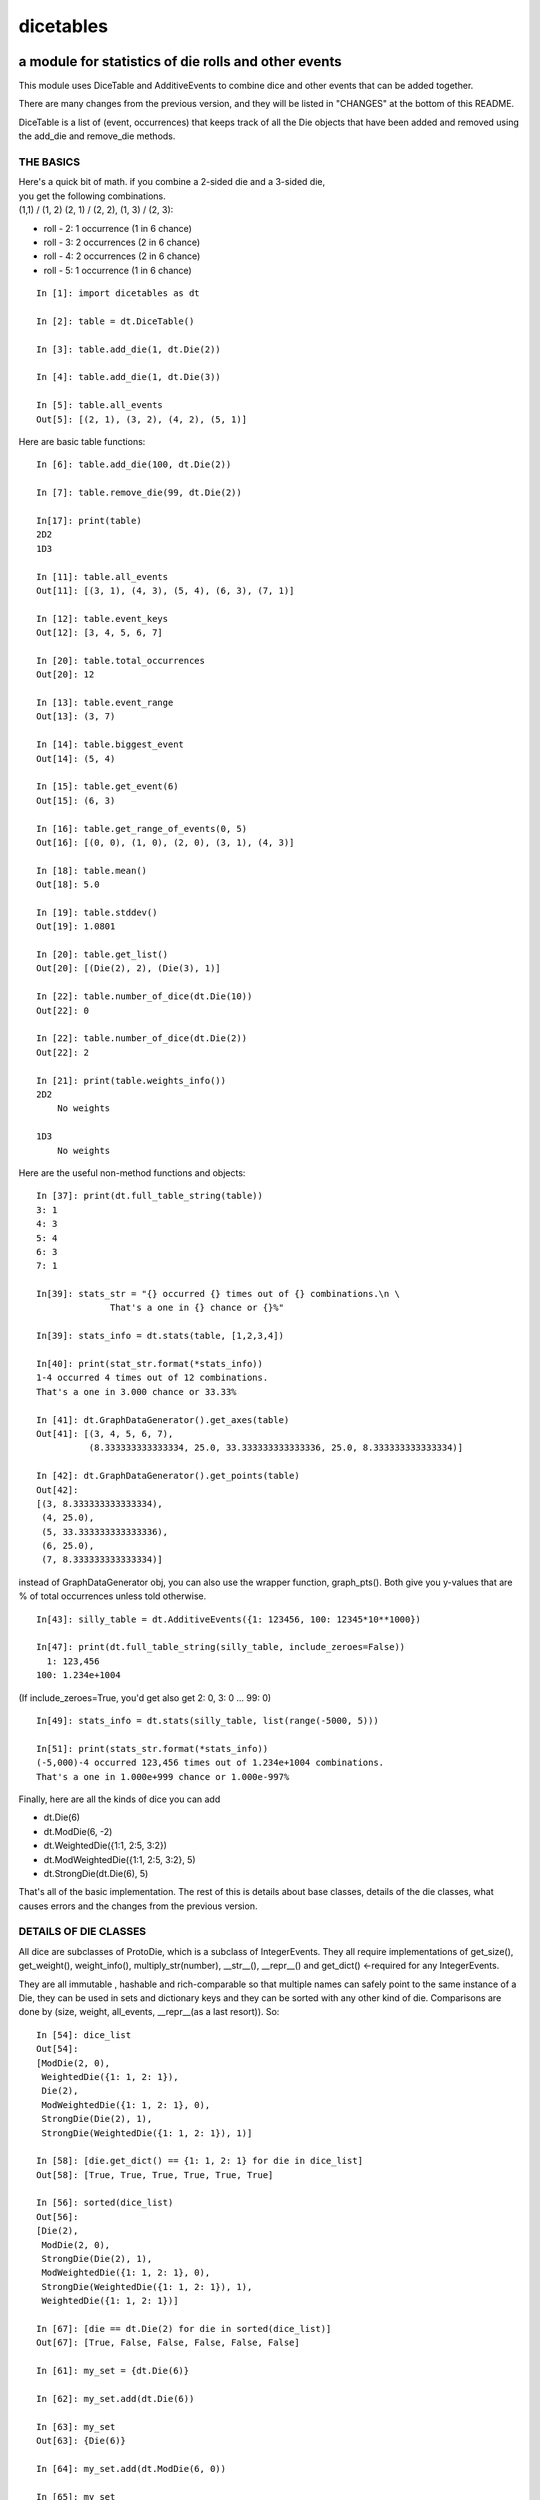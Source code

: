 ##########
dicetables
##########
=====================================================
a module for statistics of die rolls and other events
=====================================================
This module uses DiceTable and AdditiveEvents to combine
dice and other events that can be added together.

There are many changes from the previous version, and they will
be listed in "CHANGES" at the bottom of this README.

DiceTable is a list of (event, occurrences) that keeps track of all the
Die objects that have been added and removed using the add_die and remove_die methods.

----------
THE BASICS
----------

| Here's a quick bit of math.  if you combine a 2-sided die and a 3-sided die,
| you get the following combinations.
| (1,1) / (1, 2) (2, 1) / (2, 2), (1, 3) / (2, 3):

- roll - 2: 1 occurrence  (1 in 6 chance)
- roll - 3: 2 occurrences  (2 in 6 chance)
- roll - 4: 2 occurrences  (2 in 6 chance)
- roll - 5: 1 occurrence  (1 in 6 chance)

::

    In [1]: import dicetables as dt

    In [2]: table = dt.DiceTable()

    In [3]: table.add_die(1, dt.Die(2))

    In [4]: table.add_die(1, dt.Die(3))

    In [5]: table.all_events
    Out[5]: [(2, 1), (3, 2), (4, 2), (5, 1)]


Here are basic table functions::

    In [6]: table.add_die(100, dt.Die(2))

    In [7]: table.remove_die(99, dt.Die(2))

    In[17]: print(table)
    2D2
    1D3

    In [11]: table.all_events
    Out[11]: [(3, 1), (4, 3), (5, 4), (6, 3), (7, 1)]

    In [12]: table.event_keys
    Out[12]: [3, 4, 5, 6, 7]

    In [20]: table.total_occurrences
    Out[20]: 12

    In [13]: table.event_range
    Out[13]: (3, 7)

    In [14]: table.biggest_event
    Out[14]: (5, 4)

    In [15]: table.get_event(6)
    Out[15]: (6, 3)

    In [16]: table.get_range_of_events(0, 5)
    Out[16]: [(0, 0), (1, 0), (2, 0), (3, 1), (4, 3)]

    In [18]: table.mean()
    Out[18]: 5.0

    In [19]: table.stddev()
    Out[19]: 1.0801

    In [20]: table.get_list()
    Out[20]: [(Die(2), 2), (Die(3), 1)]

    In [22]: table.number_of_dice(dt.Die(10))
    Out[22]: 0

    In [22]: table.number_of_dice(dt.Die(2))
    Out[22]: 2

    In [21]: print(table.weights_info())
    2D2
        No weights

    1D3
        No weights

Here are the useful non-method functions and objects::

    In [37]: print(dt.full_table_string(table))
    3: 1
    4: 3
    5: 4
    6: 3
    7: 1

    In[39]: stats_str = "{} occurred {} times out of {} combinations.\n \
                  That's a one in {} chance or {}%"

    In[39]: stats_info = dt.stats(table, [1,2,3,4])

    In[40]: print(stat_str.format(*stats_info))
    1-4 occurred 4 times out of 12 combinations.
    That's a one in 3.000 chance or 33.33%

    In [41]: dt.GraphDataGenerator().get_axes(table)
    Out[41]: [(3, 4, 5, 6, 7),
              (8.333333333333334, 25.0, 33.333333333333336, 25.0, 8.333333333333334)]

    In [42]: dt.GraphDataGenerator().get_points(table)
    Out[42]:
    [(3, 8.333333333333334),
     (4, 25.0),
     (5, 33.333333333333336),
     (6, 25.0),
     (7, 8.333333333333334)]

instead of GraphDataGenerator obj, you can also use the wrapper function,
graph_pts(). Both give you y-values that are % of total occurrences
unless told otherwise.
::

    In[43]: silly_table = dt.AdditiveEvents({1: 123456, 100: 12345*10**1000})

    In[47]: print(dt.full_table_string(silly_table, include_zeroes=False))
      1: 123,456
    100: 1.234e+1004

(If include_zeroes=True, you'd get also get 2: 0, 3: 0 ... 99: 0)
::

    In[49]: stats_info = dt.stats(silly_table, list(range(-5000, 5)))

    In[51]: print(stats_str.format(*stats_info))
    (-5,000)-4 occurred 123,456 times out of 1.234e+1004 combinations.
    That's a one in 1.000e+999 chance or 1.000e-997%


Finally, here are all the kinds of dice you can add

- dt.Die(6)
- dt.ModDie(6, -2)
- dt.WeightedDie({1:1, 2:5, 3:2})
- dt.ModWeightedDie({1:1, 2:5, 3:2}, 5)
- dt.StrongDie(dt.Die(6), 5)

That's all of the basic implementation. The rest of this is details about base classes, details of the
die classes, what causes errors and the changes from the previous version.

----------------------
DETAILS OF DIE CLASSES
----------------------
All dice are subclasses of ProtoDie, which is a subclass of IntegerEvents.
They all require implementations of get_size(), get_weight(), weight_info(),
multiply_str(number), __str__(), __repr__() and get_dict() <-required for any IntegerEvents.

They are all immutable , hashable and rich-comparable so that multiple names can safely point
to the same instance of a Die, they can be used in sets and dictionary keys and they can be
sorted with any other kind of die. Comparisons are done by (size, weight, all_events, __repr__(as a last resort)).
So::

    In [54]: dice_list
    Out[54]:
    [ModDie(2, 0),
     WeightedDie({1: 1, 2: 1}),
     Die(2),
     ModWeightedDie({1: 1, 2: 1}, 0),
     StrongDie(Die(2), 1),
     StrongDie(WeightedDie({1: 1, 2: 1}), 1)]

    In [58]: [die.get_dict() == {1: 1, 2: 1} for die in dice_list]
    Out[58]: [True, True, True, True, True, True]

    In [56]: sorted(dice_list)
    Out[56]:
    [Die(2),
     ModDie(2, 0),
     StrongDie(Die(2), 1),
     ModWeightedDie({1: 1, 2: 1}, 0),
     StrongDie(WeightedDie({1: 1, 2: 1}), 1),
     WeightedDie({1: 1, 2: 1})]

    In [67]: [die == dt.Die(2) for die in sorted(dice_list)]
    Out[67]: [True, False, False, False, False, False]

    In [61]: my_set = {dt.Die(6)}

    In [62]: my_set.add(dt.Die(6))

    In [63]: my_set
    Out[63]: {Die(6)}

    In [64]: my_set.add(dt.ModDie(6, 0))

    In [65]: my_set
    Out[65]: {Die(6), ModDie(6, 0)}

The dice:

Die
    A basic die.  dt.Die(4) rolls 1, 2, 3, 4 with equal weight

    No added methods


ModDie
    A die with a modifier.  The modifier is added to each die roll.
    dt.ModDie(4, -2) rolls -1, 0, 1, 2 with equal weight.

    added methods:

    - .get_modifier()

WeightedDie
    A die that rolls different rolls with different frequencies.
    dt.WeightedDie({1:1, 3:3, 4:6}) is a 4-sided die.  It rolls 4
    six times as often as 1, rolls 3 three times as often as 1
    and never rolls 2

    added methods:

    - .get_raw_dict()

ModWeightedDie
    A die with a modifier that rolls different rolls with different frequencies.
    dt.ModWeightedDie({1:1, 3:3, 4:6}, 3) is a 4-sided die. 3 is added to all
    die rolls.  The same as WeightedDie.

    added methods:

    - .get_raw_dict()
    - .get_modifier()

StrongDie
    A die that is a strong version of any other die (including another StrongDie
    if you're feeling especially silly). So a StrongDie with a multiplier of 2
    would add 2 for each 1 that was rolled.

    dt.StrongDie(dt.Die(4), 5) is a 4-sided die that rolls 5, 10, 15, 20 with
    equal weight. dt.StrongDie(dt.Die(4), -1) is a 4 sided die that rolls -1, -2, -3, -4.

    added methods:

    - .get_multiplier()
    - .get_input_die()

-------------------------------------------
DETAILS OF AdditiveEvents AND IntegerEvents
-------------------------------------------
All tables and dice inherit from IntegerEvents.  All subclasses of IntegerEvents need the method
get_dict() which returns {event: occurrences, ...} for each NON-ZERO occurrence.  When you instantiate
any subclass, it checks to make sure you're get_dict() is legal.

AdditiveEvents is the parent of DiceTable.  You can add and remove events using the ".combine" method which tries
to pick the fastest combining algorithm. You can pick it yourself by calling ".combine_by_<algorithm>". You can
combine and remove DiceTable, AdditiveEvents, Die or any other IntegerEvents with the "combine" and "remove" methods,
but there's no record of it.  You can use this to copy a table::

    In [31]: first = dt.DiceTable()

    In [32]: first.add_die(20, dt.Die(6))

    In [33]: first.add_die(7, dt.Die(9))

    In [34]: second = dt.DiceTable()

    In [35]: second.combine(1, first)

    In [36]: second.get_dict() == first.get_dict()
    Out[36]: True

    In [37]: for die, number in first.get_list():
                second.update_list(number, die)

    In [38]: second.get_list() == first.get_list()
    Out[38]: True

--------------------------
HOW TO GET ERRORS AND BUGS
--------------------------
::

    In[3]: dt.Die(0)
    dicetables.baseevents.InvalidEventsError: events may not be empty. a good alternative is the identity - {0: 1}.

    In[5]: dt.AdditiveEvents({1.0: 2})
    dicetables.baseevents.InvalidEventsError: all values must be ints

    In[6]: dt.WeightedDie({1: 1, 2: -5})
    dicetables.baseevents.InvalidEventsError: no negative or zero occurrences in Events.get_dict()

but these are ok, because AdditiveEvents and WeightedDie specifically scrub the zeroes in their get_dict() methods::

    In [9]: dt.AdditiveEvents({1: 1, 2: 0}).get_dict()
    Out[9]: {1: 1}

    In [11]: weird = dt.WeightedDie({1: 1, 2: 0})

    In [12]: weird.get_dict()
    Out[12]: {1: 1}

    In[13]: weird.get_size()
    Out[13]: 2

    In[14]: weird.__repr__()
    Out[14]: 'WeightedDie({1: 1, 2: 0})'

Special rule for WeightedDie and ModWeightedDie::

    In[15]: dt.WeightedDie({0: 1})
    ValueError: rolls may not be less than 1. use ModWeightedDie

    In[16]: dt.ModWeightedDie({0: 1}, 1)
    ValueError: rolls may not be less than 1. use ModWeightedDie

Here's how to add 0 one time (which does nothing, btw)::

    In[18]: dt.ModWeightedDie({1: 1}, -1).get_dict()
    Out[18]: {0: 1}

StrongDie also has a weird case that can be unpredictable.  Basically, don't multiply by zero::

    In[43]: table = dt.DiceTable()

    In[44]: table.add_die(1, dt.Die(6))

    In[45]: table.add_die(100, dt.StrongDie(dt.Die(100), 0))

    In[46]: table.get_dict()

    Out[46]: {1: 1, 2: 1, 3: 1, 4: 1, 5: 1, 6: 1}

    In[47]: print(table)
    1D6
    (100D100)X(0)

    In[48]: table.add_die(2, dt.StrongDie(dt.ModWeightedDie({1: 2, 3: 4}, -1), 0)) <- this rolls zero with weight 4

    In[49]: print(table)
    (2D3-2  W:6)X(0)
    1D6
    (100D100)X(0)

    In[50]: table.get_dict()
    Out[50]: {1: 16, 2: 16, 3: 16, 4: 16, 5: 16, 6: 16} <- this is correct, it's just stupid.



"remove_die" and "add_die" are safe. They raise an error if you
remove too many dice or add or remove a negative number.
If you remove or combine with a negative number, nothing should happen.
If you use "remove" to remove what you haven't added,
it may or may not raise an error, but it's guaranteed buggy::

    In [19]: table = dt.DiceTable()

    In [20]: table.add_die(1, dt.Die(6))

    In [21]: table.remove_die(4, dt.Die(6))
    ValueError: dice not in table, or removed too many dice

    In [22]: table.remove_die(1, dt.Die(10))
    ValueError: dice not in table, or removed too many dice

    In [6]: table.add_die(-3, dt.Die(6))
    ValueError: number must be int >= 0

    In [6]: table.remove_die(-3, dt.Die(6))
    ValueError: number must be int >= 0

    In [10]: table.get_dict()
    Out[10]: {1: 1, 2: 1, 3: 1, 4: 1, 5: 1, 6: 1}

    In[31]: table.remove(10, dt.Die(2))
    ValueError: min() arg is an empty sequence <-didn't know this would happen, but at least failed loudly

    In[32]: table.remove(2, dt.Die(2))

    In[33]: table.get_dict()
    Out[33]: {-1: 1, 1: 1} <-bad. this is a random answer

    In[34]: table.remove(1, dt.AdditiveEvents({-5: 100}))

    In[35]: table.get_dict()
    Out[35]: {} <-very bad. this is an illegal answer.

Calling combine_by_flattened_list can be risky::

    In[36]: x = dt.AdditiveEvents({1:1, 2: 5})

    In[37]: x.combine_by_flattened_list(5, dt.AdditiveEvents({1: 2, 3: 4}))

    In[39]: x.combine_by_flattened_list(5, dt.AdditiveEvents({1: 2, 3: 4*10**10}))
    MemoryError

    In[42]: x.combine_by_flattened_list(1, dt.AdditiveEvents({1: 2, 3: 4*10**700}))
    OverflowError: cannot fit 'int' into an index-sized integer

Combining events with themselves is safe::

    In[51]: x = dt.AdditiveEvents({1: 1, 2: 1})

    In[52]: x.combine(1, x)

    In[53]: x.get_dict()
    Out[53]: {2: 1, 3: 2, 4: 1}

    In[54]: x.combine(1, x)

    In[55]: x.get_dict()
    Out[55]: {4: 1, 5: 4, 6: 6, 7: 4, 8: 1}

=======
CHANGES
=======
The base class of DiceTable is now called AdditiveEvents and not LongIntTable.  the module longintmath.py
is renamed baseevents.py. If any IntegerEvents events is instantiated in a way that would cause bugs,
it raises an error; the same is true for any dice.

AdditiveEvents.combine/remove take any IntegerEvents as an argument whereas LongIntTable.add/remove took a list of
tuples as an argument.

Any subclass of ProtoDie no longer has the .tuple_list() method.  It has been replaced by the .get_dict() method
which returns a dictionary and not a list of tuples.

scinote and graph_pts were re-written as objects: NumberFormatter and GraphDataGenerator.
Two functions, format_number and graph_pts, are wrapper functions for these objects.

For output: The string for StrongDie now puts parentheses around the multiplier. stats() now shows tiny percentages.
Any exponent between 10 and -10 has that extraneous zero removed: '1.2e+05' is now '1.2e+5'.

Several AdditiveEvents class methods were changed to properties.
Here are all the original methods and their changes. You should be able to copy and paste this.

CONVERSIONS = {

    | 'LongIntTable.add()': 'AdditiveEvents.combine()',
    | 'LongIntTable.frequency()': 'AdditiveEvents.get_event()',
    | 'LongIntTable.frequency_all()': 'AdditiveEvents.all_events',
    | 'LongIntTable.frequency_highest()': 'AdditiveEvents.biggest_event',
    | 'LongIntTable.frequency_range()': 'AdditiveEvents.get_range_of_events()',
    | 'LongIntTable.mean()': 'AdditiveEvents.mean()',
    | 'LongIntTable.merge()': 'GONE',
    | 'LongIntTable.remove()': 'AdditiveEvents.remove()',
    | 'LongIntTable.stddev()': 'AdditiveEvents.stddev()',
    | 'LongIntTable.total_frequency()': 'AdditiveEvents.total_occurrences',
    | 'LongIntTable.update_frequency()': 'GONE',
    | 'LongIntTable.update_value_add()': 'GONE',
    | 'LongIntTable.update_value_ow()': 'GONE',
    | 'LongIntTable.values()': 'AdditiveEvents.event_keys',
    | 'LongIntTable.values_max()': 'AdditiveEvents.event_range[0]',
    | 'LongIntTable.values_min()': 'AdditiveEvents.event_range[1]',
    | 'LongIntTable.values_range()': 'AdditiveEvents.event_range',
    | 'ProtoDie.tuple_list()': 'sorted(ProtoDie.get_dict().items())',
    | 'scinote()': ('format_number()', 'NumberFormatter.format()'),
    | }


